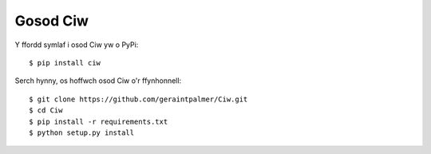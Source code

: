 =========
Gosod Ciw
=========

Y ffordd symlaf i osod Ciw yw o PyPi::

    $ pip install ciw

Serch hynny, os hoffwch osod Ciw o'r ffynhonnell::

    $ git clone https://github.com/geraintpalmer/Ciw.git
    $ cd Ciw
    $ pip install -r requirements.txt
    $ python setup.py install